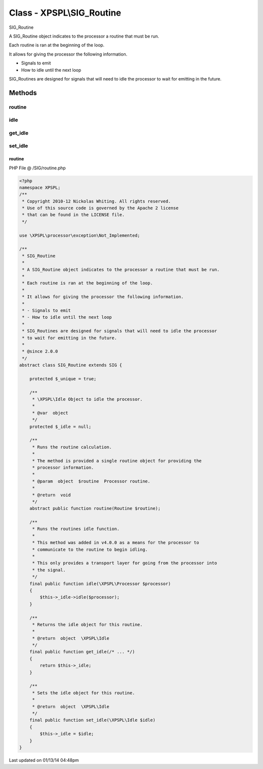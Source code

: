 .. /SIG/routine.php generated using Docpx v1.0.0 on 01/13/14 04:48pm


Class - XPSPL\\SIG_Routine
**************************

SIG_Routine

A SIG_Routine object indicates to the processor a routine that must be run.

Each routine is ran at the beginning of the loop.

It allows for giving the processor the following information.

- Signals to emit
- How to idle until the next loop

SIG_Routines are designed for signals that will need to idle the processor
to wait for emitting in the future.

Methods
-------

routine
+++++++

.. function:: routine($routine)


    Runs the routine calculation.

    The method is provided a single routine object for providing the
    processor information.

    :param object: Processor routine.

    :rtype: void



idle
++++

.. function:: idle($processor)


    Runs the routines idle function.

    This method was added in v4.0.0 as a means for the processor to
    communicate to the routine to begin idling.

    This only provides a transport layer for going from the processor into
    the signal.



get_idle
++++++++

.. function:: get_idle()


    Returns the idle object for this routine.

    :rtype: object \XPSPL\Idle



set_idle
++++++++

.. function:: set_idle($idle)


    Sets the idle object for this routine.

    :rtype: object \XPSPL\Idle



routine
=======
PHP File @ /SIG/routine.php

.. code-block:: php

	<?php
	namespace XPSPL;
	/**
	 * Copyright 2010-12 Nickolas Whiting. All rights reserved.
	 * Use of this source code is governed by the Apache 2 license
	 * that can be found in the LICENSE file.
	 */

	use \XPSPL\processor\exception\Not_Implemented;

	/**
	 * SIG_Routine
	 *
	 * A SIG_Routine object indicates to the processor a routine that must be run.
	 *
	 * Each routine is ran at the beginning of the loop.
	 *
	 * It allows for giving the processor the following information.
	 *
	 * - Signals to emit
	 * - How to idle until the next loop
	 *
	 * SIG_Routines are designed for signals that will need to idle the processor
	 * to wait for emitting in the future.
	 *
	 * @since 2.0.0
	 */
	abstract class SIG_Routine extends SIG {

	    protected $_unique = true;

	    /**
	     * \XPSPL\Idle Object to idle the processor.
	     *
	     * @var  object
	     */
	    protected $_idle = null;

	    /**
	     * Runs the routine calculation.
	     *
	     * The method is provided a single routine object for providing the
	     * processor information.
	     *
	     * @param  object  $routine  Processor routine.
	     *
	     * @return  void
	     */
	    abstract public function routine(Routine $routine);

	    /**
	     * Runs the routines idle function.
	     *
	     * This method was added in v4.0.0 as a means for the processor to
	     * communicate to the routine to begin idling.
	     *
	     * This only provides a transport layer for going from the processor into
	     * the signal.
	     */
	    final public function idle(\XPSPL\Processor $processor)
	    {
	        $this->_idle->idle($processor);
	    }

	    /**
	     * Returns the idle object for this routine.
	     *
	     * @return  object  \XPSPL\Idle
	     */
	    final public function get_idle(/* ... */)
	    {
	        return $this->_idle;
	    }

	    /**
	     * Sets the idle object for this routine.
	     *
	     * @return  object  \XPSPL\Idle
	     */
	    final public function set_idle(\XPSPL\Idle $idle)
	    {
	        $this->_idle = $idle;
	    }
	}

Last updated on 01/13/14 04:48pm